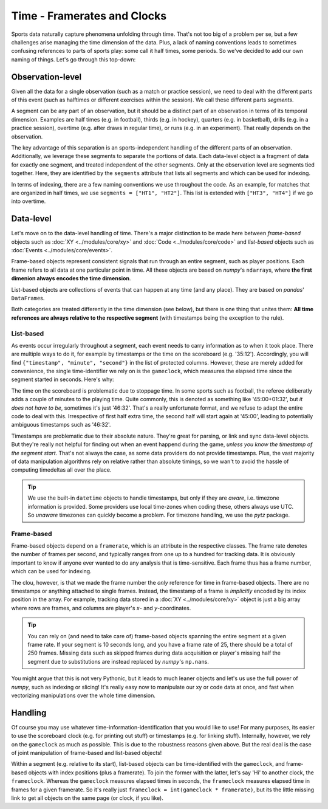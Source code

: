 ============================
Time - Framerates and Clocks
============================

Sports data naturally capture phenomena unfolding through time. That's not too big of a problem per se, but a few challenges arise managing the time dimension of the data. Plus, a lack of naming conventions leads to sometimes confusing references to parts of sports play: some call it half times, some periods. So we've decided to add our own naming of things. Let's go through this top-down:


Observation-level
=================

Given all the data for a single observation (such as a match or practice session), we need to deal with the different parts of this event (such as halftimes or different exercises within the session). We call these different parts *segments*.

A segment can be any part of an observation, but it should be a distinct part of an observation in terms of its temporal dimension. Examples are half times (e.g. in football), thirds (e.g. in hockey), quarters (e.g. in basketball), drills (e.g. in a practice session), overtime (e.g. after draws in regular time), or runs (e.g. in an experiment). That really depends on the observation.

The key advantage of this separation is an sports-independent handling of the different parts of an observation. Additionally, we leverage these segments to separate the portions of data. Each data-level object is a fragment of data for exactly one segment, and treated independent of the other segments. Only at the observation level are segments tied together. Here, they are identified by the ``segments`` attribute that lists all segments and which can be used for indexing.

In terms of indexing, there are a few naming conventions we use throughout the code. As an example, for matches that are organized in half times, we use ``segments = ["HT1", "HT2"]``. This list is extended with ``["HT3", "HT4"]`` if we go into overtime.

Data-level
==========

Let's move on to the data-level handling of time. There's a major distinction to be made here between *frame-based* objects such as :doc:`XY <../modules/core/xy>`  and :doc:`Code <../modules/core/code>` and *list-based* objects such as :doc:`Events <../modules/core/events>`.

Frame-based objects represent consistent signals that run through an entire segment, such as player positions. Each frame refers to all data at one particular point in time. All these objects are based on *numpy*\'s ``ndarray``\s, where **the first dimenion always encodes the time dimension**\.

List-based objects are collections of events that can happen at any time (and any place). They are based on *pandas*\' ``DataFrame``\s.

Both categories are treated differently in the time dimension (see below), but there is one thing that unites them: **All time references are always relative to the respective segment** (with timestamps being the exception to the rule).


List-based
----------

As events occur irregularly throughout a segment, each event needs to carry information as to when it took place. There are multiple ways to do it, for example by timestamps or the time on the scoreboard (e.g. '35:12'). Accordingly, you will find ``{"timestamp", "minute", "second"}`` in the list of protected columns. However, these are merely added for convenience, the single time-identifier we rely on is the ``gameclock``\, which measures the elapsed time since the segment started in seconds. Here's why:

The time on the scoreboard is problematic due to stoppage time. In some sports such as football, the referee deliberatly adds a couple of minutes to the playing time. Quite commonly, this is denoted as something like '45:00+01:32', but *it does not have to be*, sometimes it's just '46:32'. That's a really unfortunate format, and we refuse to adapt the entire code to deal with this. Irrespective of first half extra time, the second half will start again at '45:00', leading to potentially ambiguous timestamps such as '46:32'.

Timestamps are problematic due to their absolute nature. They're great for parsing, or link and sync data-level objects. But they're really not helpful for finding out when an event happend during the game, *unless you know the timestamp of the segment start*. That's not always the case, as some data providers do not provide timestamps. Plus, the vast majority of data manipulation algorithms rely on relative rather than absolute timings, so we wan't to avoid the hassle of computing timedeltas all over the place.

.. TIP::
    We use the built-in ``datetime`` objects to handle timestamps, but only if they are *aware*, i.e. timezone information is provided. Some providers use local time-zones when coding these, others always use UTC. So *unaware* timezones can quickly become a problem. For timezone handling, we use the *pytz* package.


Frame-based
-----------

Frame-based objects depend on a ``framerate``\, which is an attribute in the respective classes. The frame rate denotes the number of frames per second, and typically ranges from one up to a hundred for tracking data. It is obviously important to know if anyone ever wanted to do any analysis that is time-sensitive. Each frame thus has a frame number, which can be used for indexing.

The clou, however, is that we made the frame number the *only* reference for time in frame-based objects. There are no timestamps or anything attached to single frames. Instead, the timestamp of a frame is *implicitly* encoded by its index position in the array. For example, tracking data stored in a :doc:`XY <../modules/core/xy>` object is just a big array where rows are frames, and columns are player's *x*\- and *y*\-coordinates.

.. TIP::
    You can rely on (and need to take care of) frame-based objects spanning the entire segment at a given frame rate. If your segment is 10 seconds long, and you have a frame rate of 25, there should be a total of 250 frames. Missing data such as skipped frames during data acquisition or player's missing half the segment due to substitutions are instead replaced by *numpy*'s ``np.nan``\s.

You might argue that this is not very Pythonic, but it leads to much leaner objects and let's us use the full power of *numpy*, such as indexing or slicing! It's really easy now to manipulate our xy or code data at once, and fast when vectorizing manipulations over the whole time dimension.


Handling
========

Of course you may use whatever time-information-identification that you would like to use! For many purposes, its easier to use the scoreboard clock (e.g. for printing out stuff) or timestamps (e.g. for linking stuff). Internally, however, we rely on the ``gameclock`` as much as possible. This is due to the robustness reasons given above. But the real deal is the case of joint manipulation of frame-based and list-based objects!

Within a segment (e.g. relative to its start), list-based objects can be time-identified with the ``gameclock``, and frame-based objects with index positions (plus a framerate). To join the former with the latter, let's say 'Hi' to another clock, the ``frameclock``\. Whereas the ``gameclock`` measures elapsed times in seconds, the ``frameclock`` measures elapsed time in frames for a given framerate. So it's really just ``frameclock = int(gameclock * framerate)``\, but its the little missing link to get all objects on the same page (or clock, if you like).
